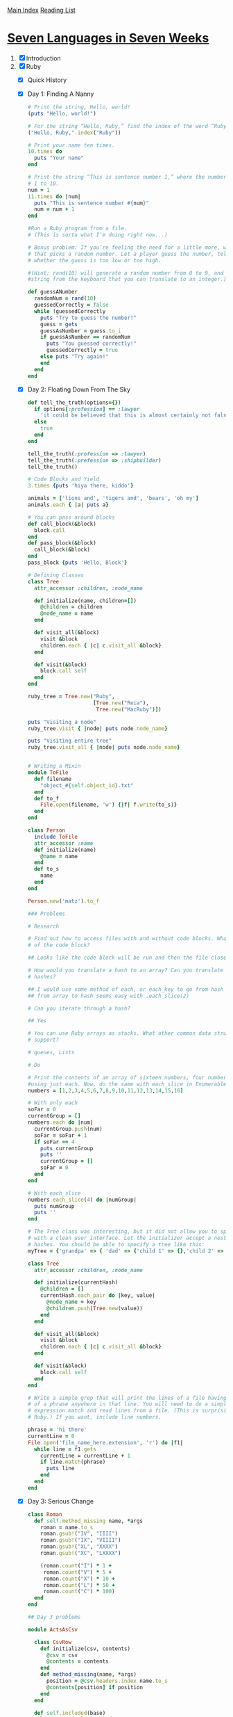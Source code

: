 [[../index.org][Main Index]]
[[./index.org][Reading List]]

* [[http://search.safaribooksonline.com/book/programming/9781680500059/firstchapter][Seven Languages in Seven Weeks]]
1. [X] Introduction
2. [X] Ruby
   + [X] Quick History
   + [X] Day 1: Finding A Nanny
     #+BEGIN_SRC ruby
       # Print the string, Hello, world!
       (puts "Hello, world!")

       # For the string “Hello, Ruby,” find the index of the word “Ruby.”
       ("Hello, Ruby,".index("Ruby"))

       # Print your name ten times.
       10.times do
         puts "Your name"
       end

       # Print the string “This is sentence number 1,” where the number 1 changes from
       # 1 to 10.
       num = 1
       11.times do |num|
         puts "This is sentence number #{num}"
         num = num + 1
       end

       #Run a Ruby program from a file.
       # (This is sorta what I'm doing right now...)

       # Bonus problem: If you’re feeling the need for a little more, write a program
       # that picks a random number. Let a player guess the number, telling the player
       # whether the guess is too low or too high.

       #(Hint: rand(10) will generate a random number from 0 to 9, and gets will read a
       #string from the keyboard that you can translate to an integer.)

       def guessANumber
         randomNum = rand(10)
         guessedCorrectly = false
         while !guessedCorrectly
           puts "Try to guess the number!"
           guess = gets
           guessAsNumber = guess.to_i
           if guessAsNumber == randomNum
             puts "You guessed correctly!"
             guessedCorrectly = true
           else puts "Try again!"
           end
         end
       end
     #+END_SRC
   + [X] Day 2: Floating Down From The Sky
     #+BEGIN_SRC ruby
       def tell_the_truth(options={})
         if options[:profession] == :lawyer
           'it could be believed that this is almost certainly not false.'
         else
           true
         end
       end

       tell_the_truth(:profession => :lawyer)
       tell_the_truth(:prefession => :shipbuilder)
       tell_the_truth()

       # Code Blocks and Yield
       3.times {puts 'hiya there, kiddo'}

       animals = ['lions and', 'tigers and', 'bears', 'oh my']
       animals.each { |a| puts a}

       # You can pass around blocks
       def call_block(&block)
         block.call
       end
       def pass_block(&block)
         call_block(&block)
       end
       pass_block {puts 'Hello, Block'}

       # Defining Classes
       class Tree
         attr_accessor :children, :node_name

         def initialize(name, children=[])
           @children = children
           @node_name = name
         end

         def visit_all(&block)
           visit &block
           children.each { |c| c.visit_all &block}
         end

         def visit(&block)
           block.call self
         end
       end

       ruby_tree = Tree.new("Ruby",
                            [Tree.new("Reia"),
                             Tree.new("MacRuby")])

       puts "Visiting a node"
       ruby_tree.visit { |node| puts node.node_name}

       puts "Visiting entire tree"
       ruby_tree.visit_all { |node| puts node.node_name}


       # Writing a Mixin
       module ToFile
         def filename
           "object_#{self.object_id}.txt"
         end
         def to_f
           File.open(filename, 'w') {|f| f.write(to_s)}
         end
       end

       class Person
         include ToFile
         attr_accessor :name
         def initialize(name)
           @name = name
         end
         def to_s
           name
         end
       end

       Person.new('matz').to_f

       ### Problems

       # Research

       # Find out how to access files with and without code blocks. What is the benefit
       # of the code block?

       ## Looks like the code block will be run and then the file closed for you automatically.

       # How would you translate a hash to an array? Can you translate arrays to
       # hashes?

       ## I would use some method of each, or each_key to go from hash -> array, going
       ## from array to hash seems easy with .each_slice(2)

       # Can you iterate through a hash?

       ## Yes

       # You can use Ruby arrays as stacks. What other common data structures do arrays
       # support?

       # queues, Lists

       # Do

       # Print the contents of an array of sixteen numbers, four numbers at a time,
       #using just each. Now, do the same with each_slice in Enumerable.
       numbers = [1,2,3,4,5,6,7,8,9,10,11,12,13,14,15,16]

       # With only each
       soFar = 0
       currentGroup = []
       numbers.each do |num|
         currentGroup.push(num)
         soFar = soFar + 1
         if soFar == 4
           puts currentGroup
           puts ''
           currentGroup = []
           soFar = 0
         end
       end

       # With each_slice
       numbers.each_slice(4) do |numGroup|
         puts numGroup
         puts ''
       end

       # The Tree class was interesting, but it did not allow you to specify a new tree
       # with a clean user interface. Let the initializer accept a nested structure of
       # hashes. You should be able to specify a tree like this:
       myTree = {'grandpa' => { 'dad' => {'child 1' => {},'child 2' => {} },'uncle' => {'child 3' => {},'child 4' => {} }}}

       class Tree
         attr_accessor :children, :node_name

         def initialize(currentHash)
           @children = []
           currentHash.each_pair do |key, value|
             @node_name = key
             @children.push(Tree.new(value))
           end
         end

         def visit_all(&block)
           visit &block
           children.each { |c| c.visit_all &block}
         end

         def visit(&block)
           block.call self
         end
       end

       # Write a simple grep that will print the lines of a file having any occurrences
       # of a phrase anywhere in that line. You will need to do a simple regular
       # expression match and read lines from a file. (This is surprisingly simple in
       # Ruby.) If you want, include line numbers.

       phrase = 'hi there'
       currentLine = 0
       File.open('file_name_here.extension', 'r') do |f1|
         while line = f1.gets
           currentLine = currentLine + 1
           if line.match(phrase)
             puts line
           end
         end
       end
     #+END_SRC
   + [X] Day 3: Serious Change
     #+BEGIN_SRC ruby
       class Roman
         def self.method_missing name, *args
           roman = name.to_s
           roman.gsub!("IV", "IIII")
           roman.gsub!("IX", "VIIII")
           roman.gsub!("XL", "XXXX")
           roman.gsub!("XC", "LXXXX")

           (roman.count("I") * 1 +
            roman.count("V") * 5 +
            roman.count("X") * 10 +
            roman.count("L") * 50 +
            roman.count("C") * 100)
         end
       end

       ## Day 3 problems

       module ActsAsCsv

         class CsvRow
           def initialize(csv, contents)
             @csv = csv
             @contents = contents
           end
           def method_missing(name, *args)
             position = @csv.headers.index name.to_s
             @contents[position] if position
           end
         end

         def self.included(base)
           base.extend ClassMethods
         end

         module ClassMethods
           def acts_as_csv
             include InstanceMethods
           end
         end

         module InstanceMethods

           def read
             @csv_contents = []
             filename = 'seven_languages_in_seven_weeks/' + self.class.to_s.downcase + '.txt'
             file = File.new(filename)
             @headers = file.gets.chomp.split(', ')
             file.each do |row|
               @csv_contents << row.chomp.split(', ')
             end
           end

           def each(&block)
             csv_contents.each do |contents|
               block.call(CsvRow.new(self, contents))
             end
           end

           attr_accessor :headers, :csv_contents

           def initialize
             read
           end
         end
       end

       class RubyCsv  # no inheritance! You can mix it in
         include ActsAsCsv
         acts_as_csvj
       end

       # Modify the CSV application to support an each method to return a CsvRow
       # object. Use method_missing on that CsvRow to return the value for the column
       # for a given heading.

       # For example, for the file:

       ## one, two
       ## lions, tigers

       # allow an API that works like this:

       csv = RubyCsv.new
       csv.each {|row| puts row.one}

       # This should print "lions".
     #+END_SRC
   + [X] Wrapping Up Ruby
3. [-] Io
   + [X] Introducing Io
   + [ ] Day 1: Skipping School, Hanging Out
   + [ ] Day 2: The Sausage King
   + [ ] Day 3: The Parade and Other Strange Places
   + [ ] Wrapping Up Io

